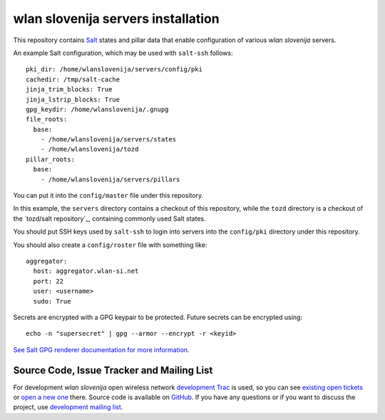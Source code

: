 wlan slovenija servers installation
===================================

This repository contains Salt_ states and pillar data that
enable configuration of various *wlan slovenija* servers.

.. _Salt: http://docs.saltstack.com/en/latest/
.. _tozd/salt: https://github.com/tozd/salt

An example Salt configuration, which may be used with ``salt-ssh`` follows::

    pki_dir: /home/wlanslovenija/servers/config/pki
    cachedir: /tmp/salt-cache
    jinja_trim_blocks: True
    jinja_lstrip_blocks: True
    gpg_keydir: /home/wlanslovenija/.gnupg
    file_roots:
      base:
        - /home/wlanslovenija/servers/states
        - /home/wlanslovenija/tozd
    pillar_roots:
      base:
        - /home/wlanslovenija/servers/pillars

You can put it into the ``config/master`` file under this repository.

In this example, the ``servers`` directory contains a checkout of this repository, while
the ``tozd`` directory is a checkout of the `tozd/salt repository`_,
containing commonly used Salt states.

You should put SSH keys used by ``salt-ssh`` to login into servers into the ``config/pki``
directory under this repository.

You should also create a ``config/roster`` file with something like::

    aggregator:
      host: aggregator.wlan-si.net
      port: 22
      user: <username>
      sudo: True

Secrets are encrypted with a GPG keypair to be protected. Future secrets can be encrypted using::

    echo -n "supersecret" | gpg --armor --encrypt -r <keyid>

`See Salt GPG renderer documentation for more information`_.

.. _tozd/_tozd/salt repository: https://github.com/tozd/salt
.. _See Salt GPG renderer documentation for more information: https://docs.saltstack.com/en/latest/ref/renderers/all/salt.renderers.gpg.html

Source Code, Issue Tracker and Mailing List
-------------------------------------------

For development *wlan slovenija* open wireless network `development Trac`_ is
used, so you can see `existing open tickets`_ or `open a new one`_ there. Source
code is available on GitHub_. If you have any questions or if you want to
discuss the project, use `development mailing list`_.

.. _development Trac: https://dev.wlan-si.net/
.. _existing open tickets: https://dev.wlan-si.net/report
.. _open a new one: https://dev.wlan-si.net/newticket
.. _GitHub: https://github.com/wlanslovenija/servers-salt-states
.. _development mailing list: https://wlan-si.net/lists/info/development
